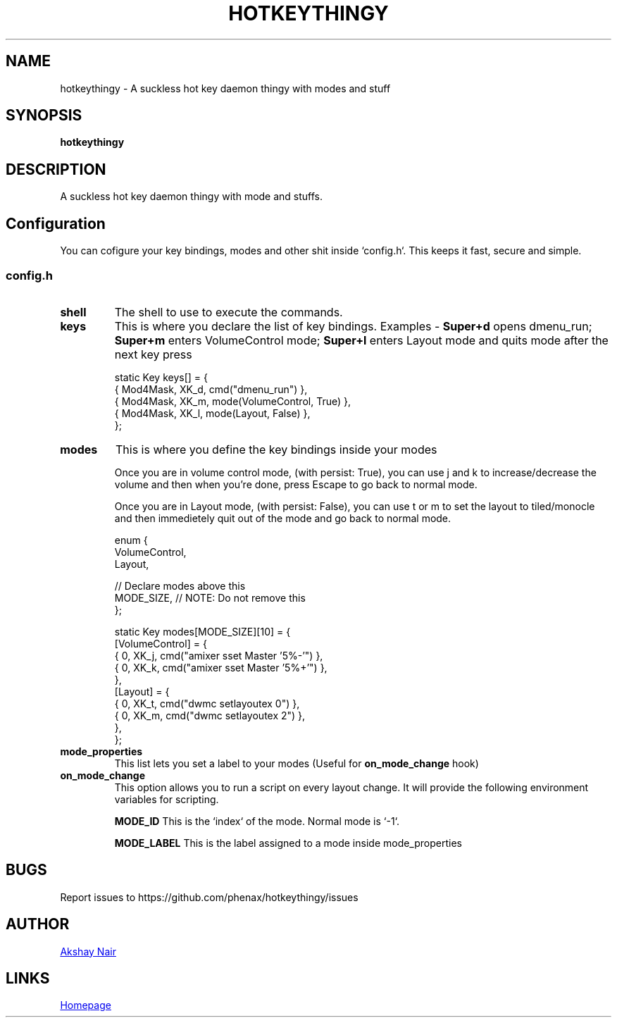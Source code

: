 .TH HOTKEYTHINGY 1 hotkeythingy\-VERSION
.SH NAME
hotkeythingy \- A suckless hot key daemon thingy with modes and stuff
.SH SYNOPSIS
.B hotkeythingy
.SH DESCRIPTION
A suckless hot key daemon thingy with mode and stuffs.



.SH Configuration
You can cofigure your key bindings, modes and other shit inside `config.h`.
This keeps it fast, secure and simple.

.SS config.h

.TP
.B shell
The shell to use to execute the commands.


.TP
.B keys
This is where you declare the list of key bindings.
Examples -
.B Super+d
opens dmenu_run;
.B Super+m
enters VolumeControl mode;
.B Super+l
enters Layout mode and quits mode after the next key press

.EX
static Key keys[] = {
  { Mod4Mask,  XK_d, cmd("dmenu_run") },
  { Mod4Mask,  XK_m, mode(VolumeControl, True) },
  { Mod4Mask,  XK_l, mode(Layout, False) },
};
.EE


.TP
.B modes
This is where you define the key bindings inside your modes

Once you are in volume control mode, (with persist: True), you can use j and k to increase/decrease the volume and then when you're done, press Escape to go back to normal mode.

Once you are in Layout mode, (with persist: False), you can use t or m to set the layout to tiled/monocle and then immedietely quit out of the mode and go back to normal mode.

.EX
enum {
  VolumeControl,
  Layout,

  // Declare modes above this
  MODE_SIZE, // NOTE: Do not remove this
};

static Key modes[MODE_SIZE][10] = {
  [VolumeControl] = {
    { 0, XK_j, cmd("amixer sset Master '5%-'") },
    { 0, XK_k, cmd("amixer sset Master '5%+'") },
  },
  [Layout] = {
    { 0, XK_t, cmd("dwmc setlayoutex 0") },
    { 0, XK_m, cmd("dwmc setlayoutex 2") },
  },
};
.EE


.TP
.B mode_properties
This list lets you set a label to your modes (Useful for
.B on_mode_change
hook)


.TP
.B on_mode_change
This option allows you to run a script on every layout change.
It will provide the following environment variables for scripting.

.B MODE_ID
This is the `index` of the mode. Normal mode is `-1`.

.B MODE_LABEL
This is the label assigned to a mode inside mode_properties





.SH BUGS
Report issues to https://github.com/phenax/hotkeythingy/issues
.SH AUTHOR
.MT phenax5@gmail.com
Akshay Nair
.ME
.SH LINKS
.UR https://github.com/phenax/hotkeythingy
Homepage
.UE
